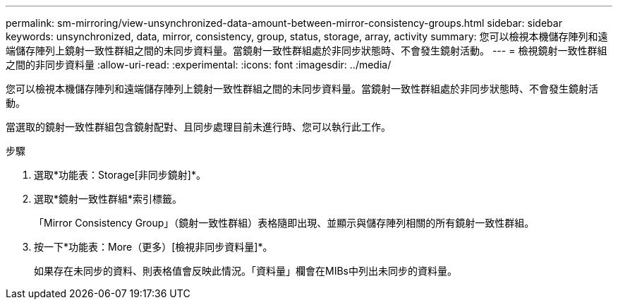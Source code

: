 ---
permalink: sm-mirroring/view-unsynchronized-data-amount-between-mirror-consistency-groups.html 
sidebar: sidebar 
keywords: unsynchronized, data, mirror, consistency, group, status, storage, array, activity 
summary: 您可以檢視本機儲存陣列和遠端儲存陣列上鏡射一致性群組之間的未同步資料量。當鏡射一致性群組處於非同步狀態時、不會發生鏡射活動。 
---
= 檢視鏡射一致性群組之間的非同步資料量
:allow-uri-read: 
:experimental: 
:icons: font
:imagesdir: ../media/


[role="lead"]
您可以檢視本機儲存陣列和遠端儲存陣列上鏡射一致性群組之間的未同步資料量。當鏡射一致性群組處於非同步狀態時、不會發生鏡射活動。

當選取的鏡射一致性群組包含鏡射配對、且同步處理目前未進行時、您可以執行此工作。

.步驟
. 選取*功能表：Storage[非同步鏡射]*。
. 選取*鏡射一致性群組*索引標籤。
+
「Mirror Consistency Group」（鏡射一致性群組）表格隨即出現、並顯示與儲存陣列相關的所有鏡射一致性群組。

. 按一下*功能表：More（更多）[檢視非同步資料量]*。
+
如果存在未同步的資料、則表格值會反映此情況。「資料量」欄會在MIBs中列出未同步的資料量。


